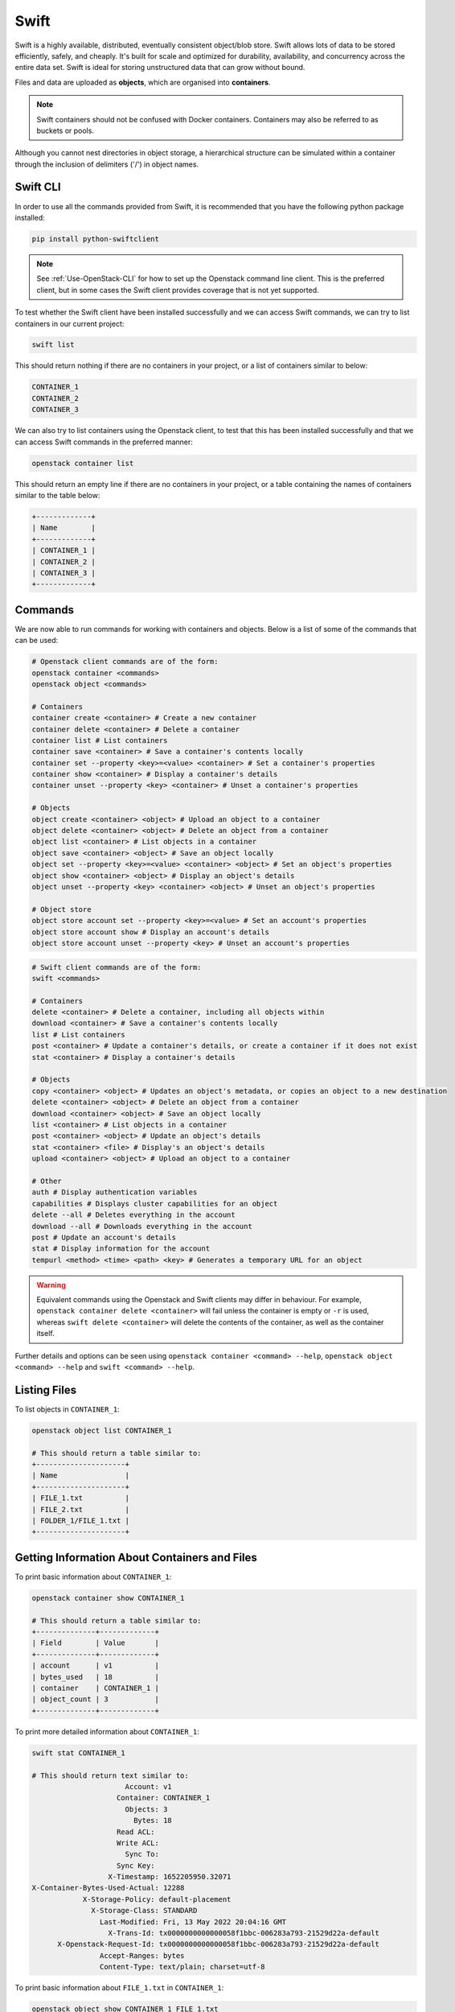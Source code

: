 .. _introducing_swift:

=====
Swift
=====

Swift is a highly available, distributed, eventually consistent object/blob store. Swift allows lots of data to be stored efficiently, safely, and cheaply. It's built for scale and optimized for durability, availability, and concurrency across the entire data set. Swift is ideal for storing unstructured data that can grow without bound.

Files and data are uploaded as **objects**, which are organised into **containers**.

.. note::

  Swift containers should not be confused with Docker containers. Containers may also be referred to as buckets or pools.


Although you cannot nest directories in object storage, a hierarchical structure can be simulated within a container through the inclusion of delimiters ('/') in object names.


.. _swift_cli:

Swift CLI
---------

In order to use all the commands provided from Swift, it is recommended that you have the following python package installed:

.. code-block:: bash

  pip install python-swiftclient


.. note::

    See :ref:`Use-OpenStack-CLI` for how to set up the Openstack command line client. This is the preferred client, but in some cases the Swift client provides coverage that is not yet supported.


To test whether the Swift client have been installed successfully and we can access Swift commands, we can try to list containers in our current project:

.. code-block:: bash

  swift list


This should return nothing if there are no containers in your project, or a list of containers similar to below:

.. code-block:: bash

  CONTAINER_1
  CONTAINER_2
  CONTAINER_3


We can also try to list containers using the Openstack client, to test that this has been installed successfully and that we can access Swift commands in the preferred manner:

.. code-block:: bash

  openstack container list


This should return an empty line if there are no containers in your project, or a table containing the names of containers similar to the table below:

.. code-block:: bash

  +-------------+
  | Name        |
  +-------------+
  | CONTAINER_1 |
  | CONTAINER_2 |
  | CONTAINER_3 |
  +-------------+


.. _swift_cli_commands:

Commands
--------

We are now able to run commands for working with containers and objects. Below is a list of some of the commands that can be used:

.. code-block:: bash

  # Openstack client commands are of the form:
  openstack container <commands>
  openstack object <commands>

  # Containers
  container create <container> # Create a new container
  container delete <container> # Delete a container
  container list # List containers
  container save <container> # Save a container's contents locally
  container set --property <key>=<value> <container> # Set a container's properties
  container show <container> # Display a container's details
  container unset --property <key> <container> # Unset a container's properties

  # Objects
  object create <container> <object> # Upload an object to a container
  object delete <container> <object> # Delete an object from a container
  object list <container> # List objects in a container
  object save <container> <object> # Save an object locally
  object set --property <key>=<value> <container> <object> # Set an object's properties
  object show <container> <object> # Display an object's details
  object unset --property <key> <container> <object> # Unset an object's properties

  # Object store
  object store account set --property <key>=<value> # Set an account's properties
  object store account show # Display an account's details
  object store account unset --property <key> # Unset an account's properties


.. code-block:: bash

  # Swift client commands are of the form:
  swift <commands>

  # Containers
  delete <container> # Delete a container, including all objects within
  download <container> # Save a container's contents locally
  list # List containers
  post <container> # Update a container's details, or create a container if it does not exist
  stat <container> # Display a container's details

  # Objects
  copy <container> <object> # Updates an object's metadata, or copies an object to a new destination
  delete <container> <object> # Delete an object from a container
  download <container> <object> # Save an object locally
  list <container> # List objects in a container
  post <container> <object> # Update an object's details
  stat <container> <file> # Display's an object's details
  upload <container> <object> # Upload an object to a container

  # Other
  auth # Display authentication variables
  capabilities # Displays cluster capabilities for an object
  delete --all # Deletes everything in the account
  download --all # Downloads everything in the account
  post # Update an account's details
  stat # Display information for the account
  tempurl <method> <time> <path> <key> # Generates a temporary URL for an object


.. warning::

  Equivalent commands using the Openstack and Swift clients may differ in behaviour. For example, ``openstack container delete <container>`` will fail unless the container is empty or ``-r`` is used, whereas ``swift delete <container>`` will delete the contents of the container, as well as the container itself.


Further details and options can be seen using ``openstack container <command> --help``, ``openstack object <command> --help`` and ``swift <command> --help``.


.. _swift_cli_list:

Listing Files
-------------

To list objects in ``CONTAINER_1``:

.. code-block:: bash

  openstack object list CONTAINER_1

  # This should return a table similar to:
  +---------------------+
  | Name                |
  +---------------------+
  | FILE_1.txt          |
  | FILE_2.txt          |
  | FOLDER_1/FILE_1.txt |
  +---------------------+


.. _swift_cli_information:

Getting Information About Containers and Files
----------------------------------------------

To print basic information about ``CONTAINER_1``:

.. code-block:: bash

  openstack container show CONTAINER_1

  # This should return a table similar to:
  +--------------+-------------+
  | Field        | Value       |
  +--------------+-------------+
  | account      | v1          |
  | bytes_used   | 18          |
  | container    | CONTAINER_1 |
  | object_count | 3           |
  +--------------+-------------+

To print more detailed information about ``CONTAINER_1``:

.. code-block:: bash

  swift stat CONTAINER_1

  # This should return text similar to:
                        Account: v1
                      Container: CONTAINER_1
                        Objects: 3
                          Bytes: 18
                      Read ACL:
                      Write ACL:
                        Sync To:
                      Sync Key:
                    X-Timestamp: 1652205950.32071
  X-Container-Bytes-Used-Actual: 12288
              X-Storage-Policy: default-placement
                X-Storage-Class: STANDARD
                  Last-Modified: Fri, 13 May 2022 20:04:16 GMT
                    X-Trans-Id: tx0000000000000058f1bbc-006283a793-21529d22a-default
        X-Openstack-Request-Id: tx0000000000000058f1bbc-006283a793-21529d22a-default
                  Accept-Ranges: bytes
                  Content-Type: text/plain; charset=utf-8


To print basic information about ``FILE_1.txt`` in ``CONTAINER_1``:

.. code-block:: bash

  openstack object show CONTAINER_1 FILE_1.txt

  # This should return a table similar to:
  +----------------+----------------------------------+
  | Field          | Value                            |
  +----------------+----------------------------------+
  | account        | v1                               |
  | container      | CONTAINER_1                      |
  | content-length | 4                                |
  | content-type   | text/plain                       |
  | etag           | 0cbc6611f5540bd0809a388dc95a615b |
  | last-modified  | Tue, 17 May 2022 13:50:29 GMT    |
  | object         | FILE_1.txt                       |
  | properties     | Orig-Filename='FILE_1.txt'       |
  +----------------+----------------------------------+


To print further information about ``FILE_1.txt`` in ``CONTAINER_1``:

.. code-block:: bash

  swift stat CONTAINER_1 FILE_1.txt

  # This should return text similar to:
                 Account: v1
              Container: CONTAINER_1
                  Object: FILE_1.txt
            Content Type: text/plain
          Content Length: 4
          Last Modified: Tue, 17 May 2022 13:50:29 GMT
                    ETag: 0cbc6611f5540bd0809a388dc95a615b
      Meta Orig-Filename: FILE_1.txt
          Accept-Ranges: bytes
            X-Timestamp: 1652795429.54108
              X-Trans-Id: tx000000000000004ef007b-006283a908-218cd2a5a-default
  X-Openstack-Request-Id: tx000000000000004ef007b-006283a908-218cd2a5a-default


.. _swift_cli_create_containers:

Creating Containers
-------------------

Containers can be created using:

.. code-block:: bash

  openstack container create [-h] [-f {csv,json,table,value,yaml}] [-c COLUMN]
                                  [--quote {all,minimal,none,nonnumeric}] [--noindent] [--max-width <integer>]
                                  [--fit-width] [--print-empty] [--sort-column SORT_COLUMN]
                                  [--sort-ascending | --sort-descending]
                                  <container-name> [<container-name> ...]

  Create new container

  positional arguments:
    <container-name>
                          New container name(s)

  optional arguments:
    -h, --help            show this help message and exit

  output formatters:
    output formatter options

    -f {csv,json,table,value,yaml}, --format {csv,json,table,value,yaml}
                          the output format, defaults to table
    -c COLUMN, --column COLUMN
                          specify the column(s) to include, can be repeated to show multiple columns
    --sort-column SORT_COLUMN
                          specify the column(s) to sort the data (columns specified first have a priority, non-existing columns are
                          ignored), can be repeated
    --sort-ascending      sort the column(s) in ascending order
    --sort-descending     sort the column(s) in descending order


For example:

.. code-block:: bash

  openstack container create CONTAINER_1

  # This should return a table similar to:
  +---------+-------------+------------------------------------------------------+
  | account | container   | x-trans-id                                           |
  +---------+-------------+------------------------------------------------------+
  | v1      | CONTAINER_1 | tx00000000000000384233c-006273aa93-21531bd94-default |
  +---------+-------------+------------------------------------------------------+


.. note::

  Containers created using the Openstack client will not be publicly accessible. This can be changed via the GUI, or by :ref:`updating the container's metadata <swift_cli_update_metadata>`.


.. _swift_cli_upload_objects:

Uploading Files
---------------

Objects can be uploaded into containers using:

.. code-block:: bash

  openstack object create [-h] [-f {csv,json,table,value,yaml}] [-c COLUMN]
                               [--quote {all,minimal,none,nonnumeric}] [--noindent] [--max-width <integer>]
                               [--fit-width] [--print-empty] [--sort-column SORT_COLUMN] [--sort-ascending | --sort-descending]
                               [--name <name>]
                               <container> <filename> [<filename> ...]

  Upload object to container

  positional arguments:
    <container>   Container for new object
    <filename>    Local filename(s) to upload

  optional arguments:
    -h, --help            show this help message and exit
    --name <name>
                          Upload a file and rename it. Can only be used when uploading a single object

  output formatters:
    output formatter options

    -f {csv,json,table,value,yaml}, --format {csv,json,table,value,yaml}
                          the output format, defaults to table
    -c COLUMN, --column COLUMN
                          specify the column(s) to include, can be repeated to show multiple columns
    --sort-column SORT_COLUMN
                          specify the column(s) to sort the data (columns specified first have a priority, non-existing columns are
                          ignored), can be repeated
    --sort-ascending      sort the column(s) in ascending order
    --sort-descending     sort the column(s) in descending order

  CSV Formatter:
    --quote {all,minimal,none,nonnumeric}
                          when to include quotes, defaults to nonnumeric

  json formatter:
    --noindent            whether to disable indenting the JSON

  table formatter:
    --max-width <integer>
                          Maximum display width, <1 to disable. You can also use the CLIFF_MAX_TERM_WIDTH environment variable, but the
                          parameter takes precedence.
    --fit-width           Fit the table to the display width. Implied if --max-width greater than 0. Set the environment variable
                          CLIFF_FIT_WIDTH=1 to always enable
    --print-empty         Print empty table if there is no data to show.


Multiple files may be uploaded simultaneously by listing then after the container name:

.. code-block:: bash

  openstack object create CONTAINER_1 FILE_1.txt FILE_2.txt

  # This should return a table similar to:
  +------------+-------------+----------------------------------+
  | object     | container   | etag                             |
  +------------+-------------+----------------------------------+
  | FILE_1.txt | CONTAINER_1 | ff22941336956098ae9a564289d1bf1b |
  | FILE_2.txt | CONTAINER_1 | 9c8c1df0ae41d9a418d596e7ddfefb3b |
  +------------+-------------+----------------------------------+


.. note::

  The name of the object uploaded will include its relative local path, unless otherwise specified using the ``--name`` option. For example, if ./FOLDER_1/FILE_1.txt is uploaded, it will be named FOLDER_1/FILE_1.txt in the container by default.


.. _swift_cli_create_folders:

Creating Folders
----------------

Folders can be created when uploading a file. For example, ``FOLDER_1`` and ``FOLDER_2`` can be created with the following:

.. code-block:: bash

  openstack object create CONTAINER_1 FOLDER_1/FOLDER_2/FILE_1.txt

  # This should return a table similar to:
  +------------------------------+-------------+----------------------------------+
  | object                       | container   | etag                             |
  +------------------------------+-------------+----------------------------------+
  | FOLDER_1/FOLDER_2/FILE_1.txt | CONTAINER_1 | 2205e48de5f93c784733ffcca841d2b5 |
  +------------------------------+-------------+----------------------------------+


To create an empty folder in a container, a local empty folder can be uploaded using the Swift client:

.. code-block:: bash

  swift upload CONTAINER_1 FOLDER_1/

  # This should return the name of the created folder:
  FOLDER_1/


.. _swift_cli_update_metadata:

Updating Metadata
-----------------

Containers can be made publicly accessible to read through the Swift client using:

.. code-block:: bash

  swift post <container> --read-acl ".r:*,.rlistings"


Similarly, containers can be made private using:

.. code-block:: bash

  swift post <container> --read-acl ""


.. _swift_cli_save_containers:

Saving Containers
-----------------

The full contents of a container can be saved using the Openstack client. For example:

.. code-block:: bash

  openstack container save CONTAINER_1


All files will be downloaded to your current directory, with directories implied by object names being created as necessary to recreate the structure.

For example, saving the following container would save ``FILE_1.txt`` in ``./FOLDER_1``, which will be created if it does not exist:

.. code-block:: bash

 openstack object list CONTAINER_1

  +---------------------+
  | Name                |
  +---------------------+
  | FOLDER_1/FILE_1.txt |
  +---------------------+


.. warning::

  Local files will be overwritten if files with the same name are downloaded.


However, this command will fail if folders exist as unique objects in the container. For example, ``FOLDER_1/`` in the following:

.. code-block:: bash

 openstack object list CONTAINER_1

  +---------------------+
  | Name                |
  +---------------------+
  | FOLDER_1/           |
  | FOLDER_1/FILE_1.txt |
  +---------------------+

.. note::

  This occurs if folders have been created using `+ Folder` via the GUI, or if ``swift upload <container> <empty folder>`` has been used.
  The choice of folder creation mechanism should not affect the file structure when downloading containers/files or viewing the GUI.


In this case, the Swift client must be used to save containers:

.. code-block:: bash

  swift download CONTAINER_1


By default, this will save all files to the current directory, and, as before, any directories that do not exist will be created.


.. _swift_cli_delete_objects:

Deleting Files
--------------

Multiple objects can be deleted using:

.. code-block:: bash

  openstack object delete CONTAINER_1 FILE_1.txt FILE_2.txt


This will return nothing if successful.


.. _swift_cli_save_files:

Saving Files
------------

Individual files can be saved using using the Openstack client. For example:

.. code-block:: bash

  openstack object save CONTAINER_1 FILE_1.txt


Multiple files can be saved using the Swift client. For example:

.. code-block:: bash

  swift download CONTAINER_1 FILE_1.txt FILE_2.txt


.. _swift_cli_save_folders:

Saving Folders
--------------

The full contents of a folder can be saved by using the Swift client to download each file. For example:

.. code-block:: bash

  swift download CONTAINER_1 FOLDER_1/FILE_1.txt FOLDER_1/FILE_2.txt


.. _swift_cli_delete_folders:

Deleting Folders
----------------

If a folder is not a unique object, but exists through file names, it can be deleted by deleting all files within the folder. For example, if ``FILE_1.txt`` and ``FILE_2.txt`` are the only files in ``FOLDER_1``, the following will delete the folder:

.. code-block:: bash

  openstack object delete CONTAINER_1 FOLDER_1/FILE_1.txt FOLDER_1/FILE_2.txt


If a folder is stored as a unique object, this can be deleted in the same way as a file:

.. code-block:: bash

  openstack object delete CONTAINER_1 FOLDER_1/


However, this will not delete any files within the folder. To delete the folder, both the folder object and the folder contents must be deleted:

.. code-block:: bash

  openstack object delete CONTAINER_1 FOLDER_1/ FOLDER_1/FILE_1.txt FOLDER_1/FILE_2.txt


.. _swift_cli_delete_containers:

Deleting Containers
-------------------

A container can be deleted using:

.. code-block:: bash

  openstack container delete CONTAINER_1


This will return nothing if successful. An error will be thrown if the container is not empty, unless the ``-r`` or ``--recursive`` options are used to delete all objects within the container at the same time.


.. _swift_cli_large_objects:

Large Files
-----------

Swift does not allow objects larger than 5GiB, so larger files must be segmented. This must be done using the Swift client:

.. code-block:: bash

  swift upload <container> <object> --segment-size <size>
  # <size> is the maximum segment size in Bytes. For example, to upload segments no larger than 1GiB:
  swift upload CONTAINER_1 FILE_1.txt --segment-size 1G


.. warning::

  Attempts to upload large files through the GUI or the Openstack client will fail.
  This may not occur until after an attempt has been made to upload the file, which may take a significant length of time.


This will upload the segments into a separate container, by default named <container>_segments, and create a "manifest" file describing the entire object in <container>.

.. note::

  A Dynamic Large Object is created by default, but if ``--use-slo`` is included with ``segment-size``, a Static Large Object will be created instead. This still allows concurrent upload of segments and downloads via a single object, but it does not rely on eventually consistent container listings.


The entire object can be downloaded via the manifest file as if it were any other file, through the GUI or using the Openstack client:

.. code-block:: bash

  openstack object save CONTAINER_1 FILE_1.txt


To delete the entire object, the Swift client must be used. For example:

.. code-block:: bash

  swift delete CONTAINER_1 FILE_1.txt


If successful, this will output the manifest file name, as well as the file names of each segment, all of which will have been deleted.
The segments container must be deleted separately.

.. warning::

  Attempting to delete a segmented file using ``openstack object delete`` will delete the manifest file, but not the segments.
  In this case, the folder containing the segments must be deleted manually, as described in the first example of :ref:`swift_cli_delete_folders`.


.. _swift_cli_copy_files:

Copying Files
-------------

Multiple files can be copied within a container, or between containers, using the Swift client.
For example, copying ``FILE_1.txt`` and ``FILE_2.txt`` from ``CONTAINER_1`` to ``CONTAINER_2``:

.. code-block:: bash

  swift copy --destination /CONTAINER_2 CONTAINER_1 FILE_1.txt FILE_2.txt


.. warning::

  This will overwrite any destination files sharing the same name.


If successful, this will create any containers and folders specified that do not exist, and output ``<file> copied to <destination>`` for each file.

.. note::

  The output will also include `created container <container>`, even for containers that already exist.


References
----------

https://www.openstack.org/software/releases/train/components/swift

https://docs.openstack.org/swift/train/

https://docs.openstack.org/swift/train/api/pseudo-hierarchical-folders-directories.html

https://docs.openstack.org/python-openstackclient/train/cli/command-objects/container.html?

https://docs.openstack.org/python-openstackclient/train/cli/command-objects/object.html

https://docs.openstack.org/python-openstackclient/train/cli/decoder.html#swift-cli

https://docs.openstack.org/python-swiftclient/train/cli/index.html

https://docs.openstack.org/swift/train/overview_large_objects.html

